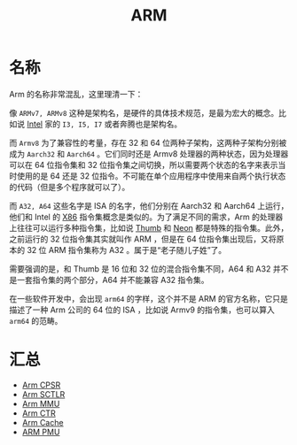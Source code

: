:PROPERTIES:
:ID:       63b68951-3324-4803-ad2f-60548fa999ef
:END:
#+title: ARM

* 名称
Arm 的名称非常混乱，这里理清一下：

#+DOWNLOADED: screenshot @ 2024-04-16 21:33:07
[[file:img/2024-04-16_21-33-07_screenshot.png]]

像 =ARMv7, ARMv8= 这种是架构名，是硬件的具体技术规范，是最为宏大的概念。比如说 [[id:47b2dbfe-695d-4af4-91e3-d9cd7220f379][Intel]] 家的 =I3, I5, I7= 或者奔腾也是架构名。

而 =Armv8= 为了兼容性的考量，存在 32 和 64 位两种子架构，这两种子架构分别被成为 =Aarch32= 和 =Aarch64= 。它们同时还是 Armv8 处理器的两种状态，因为处理器可以在 64 位指令集和 32 位指令集之间切换，所以需要两个状态的名字来表示当时使用的是 64 还是 32 位指令。不可能在单个应用程序中使用来自两个执行状态的代码（但是多个程序就可以了）。

而 =A32, A64= 这些名字是 ISA 的名字，他们分别在 Aarch32 和 Aarch64 上运行，他们和 Intel 的 [[id:e016355e-c94d-4611-92ba-d99bba8eba53][X86]] 指令集概念是类似的。为了满足不同的需求，Arm 的处理器上往往可以运行多种指令集，比如说 [[id:659b0f58-6149-44cc-8c97-824e3d601756][Thumb]] 和 [[id:c982fd51-63ec-4363-a01d-80c95110a621][Neon]] 都是特殊的指令集。此外，之前运行的 32 位指令集其实就叫作 ARM ，但是在 64 位指令集出现后，又将原本的 32 位 ARM 指令集称为 A32 。属于是“老子随儿子姓”了。

需要强调的是，和 Thumb 是 16 位和 32 位的混合指令集不同，A64 和 A32 并不是一套指令集的两个部分，A64 并不能兼容 A32 指令集。

#+DOWNLOADED: screenshot @ 2024-04-21 20:09:06
[[file:img/2024-04-21_20-09-06_screenshot.png]]

在一些软件开发中，会出现 =arm64= 的字样，这个并不是 ARM 的官方名称，它只是描述了一种 Arm 公司的 64 位的 ISA ，比如说 Armv9 的指令集，也可以算入 =arm64= 的范畴。

* 汇总
- [[id:4851f521-9f21-4096-ade4-8e100d0c76ea][Arm CPSR]]
- [[id:88f99a3a-c8fd-49c8-898f-d6bc4b4e235f][Arm SCTLR]]
- [[id:3c8bb797-7d14-400f-8949-e38f43275212][Arm MMU]]
- [[id:bf0cfe73-a333-49f0-a0e8-f50f17358312][Arm CTR]]
- [[id:da9c8247-86d6-415e-9466-2676df02725e][Arm Cache]]
- [[id:0c247ea5-c714-408d-b54f-a6b01c3ac473][ARM PMU]]

